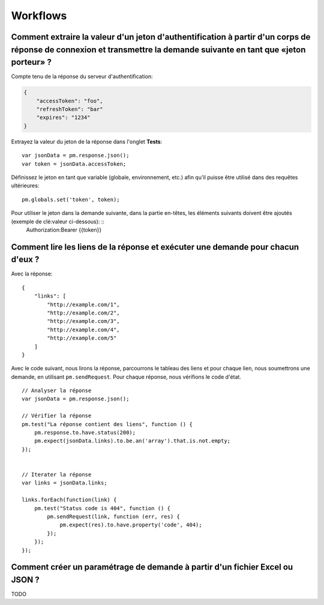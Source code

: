 *********
Workflows
*********

Comment extraire la valeur d'un jeton d'authentification à partir d'un corps de réponse de connexion et transmettre la demande suivante en tant que «jeton porteur» ?
---------------------------------------------------------------------------------------------------------------------------------------------------------------------


Compte tenu de la réponse du serveur d'authentification:

.. code-block:: javascript

    {
        "accessToken": "foo",
        "refreshToken": "bar"
        "expires": "1234"
    }

Extrayez la valeur du jeton de la réponse dans l'onglet **Tests**: ::

    var jsonData = pm.response.json();
    var token = jsonData.accessToken;

Définissez le jeton en tant que variable (globale, environnement, etc.) afin qu'il puisse être utilisé dans des requêtes ultérieures: ::

    pm.globals.set('token', token);

Pour utiliser le jeton dans la demande suivante, dans la partie en-têtes, les éléments suivants doivent être ajoutés (exemple de clé:valeur ci-dessous): ::
    Authorization:Bearer {‌{token}}


Comment lire les liens de la réponse et exécuter une demande pour chacun d'eux ?
--------------------------------------------------------------------------------

Avec la réponse: ::

    {
        "links": [
            "http://example.com/1",
            "http://example.com/2",
            "http://example.com/3",
            "http://example.com/4",
            "http://example.com/5"
        ]
    }

Avec le code suivant, nous lirons la réponse, parcourrons le tableau des liens et pour chaque lien, nous soumettrons une demande, en utilisant ``pm.sendRequest``. Pour chaque réponse, nous vérifions le code d'état. ::

    // Analyser la réponse
    var jsonData = pm.response.json();

    // Vérifier la réponse
    pm.test("La réponse contient des liens", function () {
        pm.response.to.have.status(200);
        pm.expect(jsonData.links).to.be.an('array').that.is.not.empty;
    });


    // Iterater la réponse
    var links = jsonData.links;

    links.forEach(function(link) {
        pm.test("Status code is 404", function () {
            pm.sendRequest(link, function (err, res) {
                pm.expect(res).to.have.property('code', 404);
            });
        });
    });



Comment créer un paramétrage de demande à partir d'un fichier Excel ou JSON ?
-----------------------------------------------------------------------------

TODO
